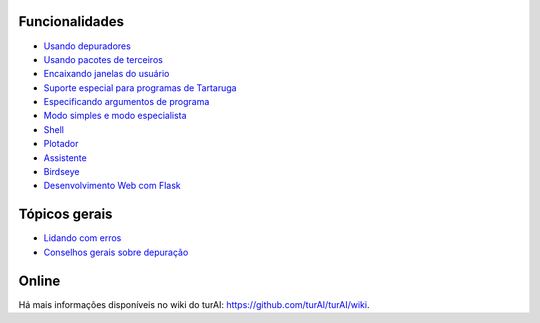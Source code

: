 Funcionalidades
===============

* `Usando depuradores <debuggers.rst>`_
* `Usando pacotes de terceiros <packages.rst>`_
* `Encaixando janelas do usuário <dock.rst>`_
* `Suporte especial para programas de Tartaruga <turtle.rst>`_
* `Especificando argumentos de programa <program_arguments.rst>`_
* `Modo simples e modo especialista <modes.rst>`_
* `Shell <shell.rst>`_
* `Plotador <plotter.rst>`_
* `Assistente <assistant.rst>`_
* `Birdseye <birdseye.rst>`_
* `Desenvolvimento Web com Flask <flask.rst>`_

Tópicos gerais
==============
* `Lidando com erros <errors.rst>`_
* `Conselhos gerais sobre depuração <debugging.rst>`_

Online
======
Há mais informações disponíveis no wiki do turAI: https://github.com/turAI/turAI/wiki.

